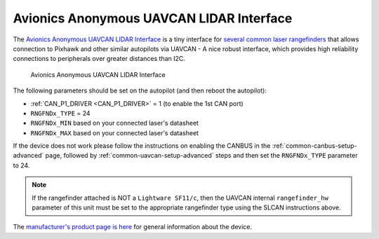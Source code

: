 .. _common-avanon-laserint:

=========================================
Avionics Anonymous UAVCAN LIDAR Interface
=========================================

The `Avionics Anonymous UAVCAN LIDAR Interface <https://docs.avionicsanonymous.com/devices/laser_interface>`__ is a tiny interface for 
`several common laser rangefinders <https://docs.avionicsanonymous.com/devices/laser_interface#currently-supported-lasers>`__ 
that allows connection to Pixhawk and other similar autopilots via UAVCAN - A nice robust interface, which provides high 
reliability connections to peripherals over greater distances than I2C.

.. figure:: ../../../images/AvAnon-LaserInt.png
   :target: ../_images/AvAnon-LaserInt.png

   Avionics Anonymous UAVCAN LIDAR Interface

The following parameters should be set on the autopilot (and then reboot the autopilot):

- :ref:`CAN_P1_DRIVER <CAN_P1_DRIVER>` = 1 (to enable the 1st CAN port)
- ``RNGFNDx_TYPE`` = 24
- ``RNGFNDx_MIN`` based on your connected laser's datasheet
- ``RNGFNDx_MAX`` based on your connected laser's datasheet


If the device does not work please follow the instructions on enabling the CANBUS in the :ref:`common-canbus-setup-advanced` page, followed by :ref:`common-uavcan-setup-advanced` steps and then set the ``RNGFNDx_TYPE`` parameter to 24.

.. note:: If the rangefinder attached is NOT a ``Lightware SF11/c``, then the UAVCAN internal ``rangefinder_hw`` parameter of this unit must be set to the appropriate rangefinder type using the SLCAN instructions above.

The `manufacturer's product page is here <https://docs.avionicsanonymous.com/devices/laser_interface>`__ for general information about the device.
